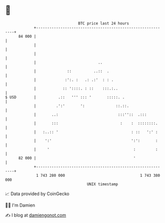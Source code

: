 * 👋

#+begin_example
                                    BTC price last 24 hours                    
                +------------------------------------------------------------+ 
         84 000 |                                                            | 
                |                                                            | 
                |                                                            | 
                |                            ..                              | 
                |              ::          ..::  .                           | 
                |             :':. :   .: .:'  : : .                         | 
                |            :: '::::. : ::    :::.:..                       | 
   $ USD        |          .::   ''' ::: '       :::::. .                    | 
                |         .':'       ':              ::.::.                  | 
                |       ..:                           :::''::  .:::          | 
                |       :::                            :    :  ::::::::.     | 
                |   :..:: '                                 : ::   ':' :     | 
                |    ':'                                    ':':       :     | 
                |     '                                      :         :     | 
         82 000 |                                            '               | 
                +------------------------------------------------------------+ 
                 1 743 280 000                                  1 743 380 000  
                                        UNIX timestamp                         
#+end_example
📈 Data provided by CoinGecko

🧑‍💻 I'm Damien

✍️ I blog at [[https://www.damiengonot.com][damiengonot.com]]
